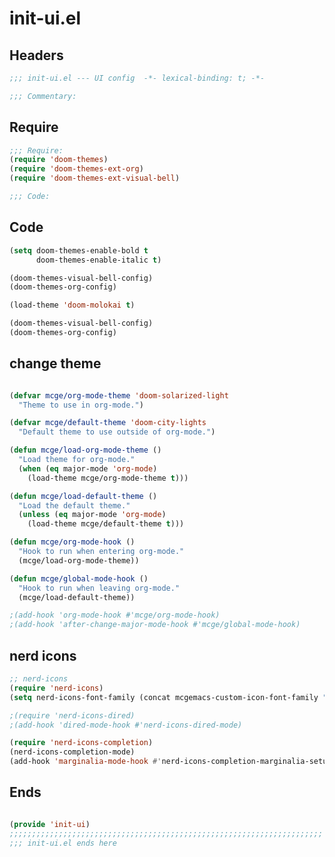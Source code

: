 * init-ui.el
:PROPERTIES:
:HEADER-ARGS: :tangle (concat temporary-file-directory "init-ui.el") :lexical t
:END:

** Headers
#+begin_src emacs-lisp
;;; init-ui.el --- UI config  -*- lexical-binding: t; -*-

;;; Commentary:

#+end_src

** Require
#+begin_src emacs-lisp
;;; Require:
(require 'doom-themes)
(require 'doom-themes-ext-org)
(require 'doom-themes-ext-visual-bell)

;;; Code:

#+end_src

** Code
#+begin_src emacs-lisp
(setq doom-themes-enable-bold t
      doom-themes-enable-italic t)

(doom-themes-visual-bell-config)
(doom-themes-org-config)

(load-theme 'doom-molokai t)

(doom-themes-visual-bell-config)
(doom-themes-org-config)

#+end_src

** change theme

#+begin_src emacs-lisp :tangle no

(defvar mcge/org-mode-theme 'doom-solarized-light
  "Theme to use in org-mode.")

(defvar mcge/default-theme 'doom-city-lights
  "Default theme to use outside of org-mode.")

(defun mcge/load-org-mode-theme ()
  "Load theme for org-mode."
  (when (eq major-mode 'org-mode)
    (load-theme mcge/org-mode-theme t)))

(defun mcge/load-default-theme ()
  "Load the default theme."
  (unless (eq major-mode 'org-mode)
    (load-theme mcge/default-theme t)))

(defun mcge/org-mode-hook ()
  "Hook to run when entering org-mode."
  (mcge/load-org-mode-theme))

(defun mcge/global-mode-hook ()
  "Hook to run when leaving org-mode."
  (mcge/load-default-theme))

;(add-hook 'org-mode-hook #'mcge/org-mode-hook)
;(add-hook 'after-change-major-mode-hook #'mcge/global-mode-hook)
#+end_src

** nerd icons

#+begin_src emacs-lisp
;; nerd-icons
(require 'nerd-icons)
(setq nerd-icons-font-family (concat mcgemacs-custom-icon-font-family ""))

;(require 'nerd-icons-dired)
;(add-hook 'dired-mode-hook #'nerd-icons-dired-mode)

(require 'nerd-icons-completion)
(nerd-icons-completion-mode)
(add-hook 'marginalia-mode-hook #'nerd-icons-completion-marginalia-setup)

#+end_src

** Ends
#+begin_src emacs-lisp

(provide 'init-ui)
;;;;;;;;;;;;;;;;;;;;;;;;;;;;;;;;;;;;;;;;;;;;;;;;;;;;;;;;;;;;;;;;;;;;;;
;;; init-ui.el ends here
#+end_src
